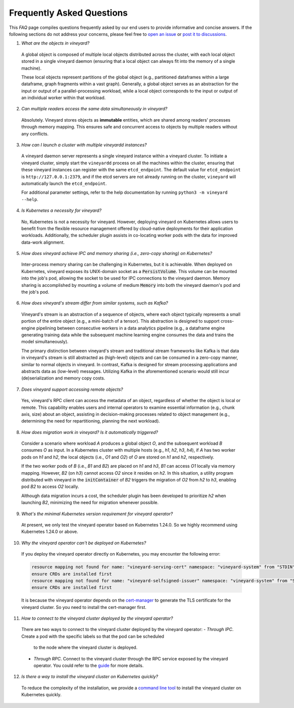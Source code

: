 Frequently Asked Questions
==========================

This *FAQ* page compiles questions frequently asked by our end users to provide
informative and concise answers. If the following sections do not address your
concerns, please feel free to `open an issue`_ or `post it to discussions`_.

1. *What are the objects in vineyard?*

  A global object is composed of multiple local objects distributed across the cluster,
  with each local object stored in a single vineyard daemon (ensuring that a local object
  can always fit into the memory of a single machine).

  These local objects represent partitions of the global object (e.g., partitioned dataframes
  within a large dataframe, graph fragments within a vast graph). Generally, a global object
  serves as an abstraction for the input or output of a parallel-processing workload, while
  a local object corresponds to the input or output of an individual worker within that workload.

2. *Can multiple readers access the same data simultaneously in vineyard?*

  Absolutely. Vineyard stores objects as **immutable** entities, which are shared
  among readers' processes through memory mapping. This ensures safe and concurrent
  access to objects by multiple readers without any conflicts.

3. *How can I launch a cluster with multiple vineyardd instances?*

  A vineyard daemon server represents a single vineyard instance within a vineyard cluster. To
  initiate a vineyard cluster, simply start the ``vineyardd`` process on all the
  machines within the cluster, ensuring that these vineyard instances can register with
  the same ``etcd_endpoint``. The default value for ``etcd_endpoint`` is
  ``http://127.0.0.1:2379``, and if the etcd servers are not already running on the cluster,
  ``vineyard`` will automatically launch the ``etcd_endpoint``.

  For additional parameter settings, refer to the help documentation by running
  ``python3 -m vineyard --help``.

4. *Is Kubernetes a necessity for vineyard?*

  No, Kubernetes is not a necessity for vineyard. However, deploying vineyard on Kubernetes
  allows users to benefit from the flexible resource management offered by cloud-native
  deployments for their application workloads. Additionally, the scheduler plugin assists
  in co-locating worker pods with the data for improved data-work alignment.

5. *How does vineyard achieve IPC and memory sharing (i.e., zero-copy sharing) on Kubernetes?*

  Inter-process memory sharing can be challenging in Kubernetes, but it is achievable. When
  deployed on Kubernetes, vineyard exposes its UNIX-domain socket as a :code:`PersistVolume`.
  This volume can be mounted into the job's pod, allowing the socket to be used for IPC
  connections to the vineyard daemon. Memory sharing is accomplished by mounting a volume of
  medium :code:`Memory` into both the vineyard daemon's pod and the job's pod.

6. *How does vineyard's stream differ from similar systems, such as Kafka?*

  Vineyard's stream is an abstraction of a sequence of objects, where each object typically
  represents a small portion of the entire object (e.g., a mini-batch of a tensor). This
  abstraction is designed to support cross-engine pipelining between consecutive workers in
  a data analytics pipeline (e.g., a dataframe engine generating training data while the
  subsequent machine learning engine consumes the data and trains the model simultaneously).

  The primary distinction between vineyard's stream and traditional stream frameworks like
  Kafka is that data in vineyard's stream is still abstracted as (high-level) objects and
  can be consumed in a zero-copy manner, similar to normal objects in vineyard. In contrast,
  Kafka is designed for stream processing applications and abstracts data as (low-level)
  messages. Utilizing Kafka in the aforementioned scenario would still incur (de)serialization
  and memory copy costs.

7. *Does vineyard support accessing remote objects?*

  Yes, vineyard's RPC client can access the metadata of an object, regardless of whether
  the object is local or remote. This capability enables users and internal operators to
  examine essential information (e.g., chunk axis, size) about an object, assisting in
  decision-making processes related to object management (e.g., determining the need for
  repartitioning, planning the next workload).

8. *How does migration work in vineyard? Is it automatically triggered?*

  Consider a scenario where workload *A* produces a global object *O*, and the subsequent
  workload *B* consumes *O* as input. In a Kubernetes cluster with multiple hosts (e.g.,
  *h1*, *h2*, *h3*, *h4*), if *A* has two worker pods on *h1* and *h2*, the local objects
  (i.e., *O1* and *O2*) of *O* are stored on *h1* and *h2*, respectively.

  If the two worker pods of *B* (i.e., *B1* and *B2*) are placed on *h1* and *h3*, *B1*
  can access *O1* locally via memory mapping. However, *B2* (on *h3*) cannot access *O2*
  since it resides on *h2*. In this situation, a utility program distributed with vineyard
  in the :code:`initContainer` of *B2* triggers the migration of *O2* from *h2* to *h3*,
  enabling pod *B2* to access *O2* locally.

  Although data migration incurs a cost, the scheduler plugin has been developed to
  prioritize *h2* when launching *B2*, minimizing the need for migration whenever possible.

9. *What's the minimal Kubernetes version requirement for vineyard operator?*

  At present, we only test the vineyard operator based on Kubernetes 1.24.0. 
  So we highly recommend using Kubernetes 1.24.0 or above.

10. *Why the vineyard operator can't be deployed on Kubernetes?*

  If you deploy the vineyard operator directly on Kubernetes, you may encounter the 
  following error:

  .. code:: shell

      resource mapping not found for name: "vineyard-serving-cert" namespace: "vineyard-system" from "STDIN": no matches for kind "Certificate" in version "cert-manager.io/v1"
      ensure CRDs are installed first
      resource mapping not found for name: "vineyard-selfsigned-issuer" namespace: "vineyard-system" from "STDIN": no matches for kind "Issuer" in version "cert-manager.io/v1"
      ensure CRDs are installed first

  It is because the vineyard operator depends on the `cert-manager`_ to 
  generate the TLS certificate for the vineyard cluster. So you need to install the 
  cert-manager first.

11. *How to connect to the vineyard cluster deployed by the vineyard operator?*

  There are two ways to connect to the vineyard cluster deployed by the vineyard operator:
  - `Through IPC`. Create a pod with the specific labels so that the pod can be scheduled 
    to the node where the vineyard cluster is deployed.
  - `Through RPC`. Connect to the vineyard cluster through the RPC service exposed by the 
    vineyard operator. You could refer to the `guide`_ for more details.

12. *Is there a way to install the vineyard cluster on Kubernetes quickly?*

  To reduce the complexity of the installation, we provide a `command line tool`_
  to install the vineyard cluster on Kubernetes quickly.

.. _open an issue: https://github.com/v6d-io/v6d/issues/new
.. _post it to discussions: https://github.com/v6d-io/v6d/discussions/new
.. _cert-manager: https://cert-manager.io/
.. _guide: ../../tutorials/kubernetes/using-vineyard-operator.rst
.. _command line tool: ../../../cloud-native/vineyardctl.md
